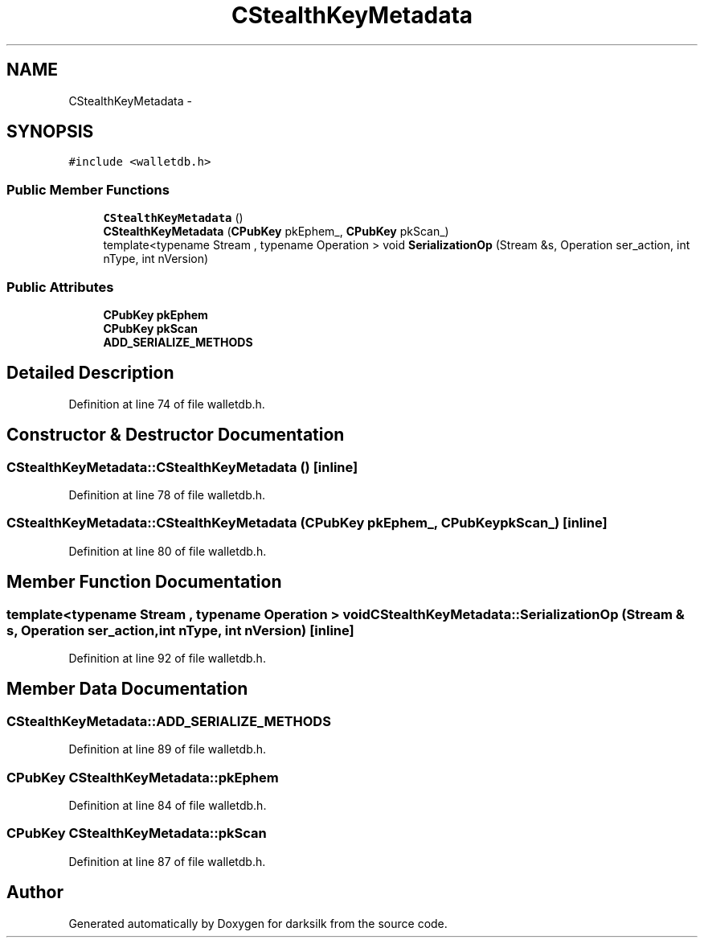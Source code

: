 .TH "CStealthKeyMetadata" 3 "Wed Feb 10 2016" "Version 1.0.0.0" "darksilk" \" -*- nroff -*-
.ad l
.nh
.SH NAME
CStealthKeyMetadata \- 
.SH SYNOPSIS
.br
.PP
.PP
\fC#include <walletdb\&.h>\fP
.SS "Public Member Functions"

.in +1c
.ti -1c
.RI "\fBCStealthKeyMetadata\fP ()"
.br
.ti -1c
.RI "\fBCStealthKeyMetadata\fP (\fBCPubKey\fP pkEphem_, \fBCPubKey\fP pkScan_)"
.br
.ti -1c
.RI "template<typename Stream , typename Operation > void \fBSerializationOp\fP (Stream &s, Operation ser_action, int nType, int nVersion)"
.br
.in -1c
.SS "Public Attributes"

.in +1c
.ti -1c
.RI "\fBCPubKey\fP \fBpkEphem\fP"
.br
.ti -1c
.RI "\fBCPubKey\fP \fBpkScan\fP"
.br
.ti -1c
.RI "\fBADD_SERIALIZE_METHODS\fP"
.br
.in -1c
.SH "Detailed Description"
.PP 
Definition at line 74 of file walletdb\&.h\&.
.SH "Constructor & Destructor Documentation"
.PP 
.SS "CStealthKeyMetadata::CStealthKeyMetadata ()\fC [inline]\fP"

.PP
Definition at line 78 of file walletdb\&.h\&.
.SS "CStealthKeyMetadata::CStealthKeyMetadata (\fBCPubKey\fP pkEphem_, \fBCPubKey\fP pkScan_)\fC [inline]\fP"

.PP
Definition at line 80 of file walletdb\&.h\&.
.SH "Member Function Documentation"
.PP 
.SS "template<typename Stream , typename Operation > void CStealthKeyMetadata::SerializationOp (Stream & s, Operation ser_action, int nType, int nVersion)\fC [inline]\fP"

.PP
Definition at line 92 of file walletdb\&.h\&.
.SH "Member Data Documentation"
.PP 
.SS "CStealthKeyMetadata::ADD_SERIALIZE_METHODS"

.PP
Definition at line 89 of file walletdb\&.h\&.
.SS "\fBCPubKey\fP CStealthKeyMetadata::pkEphem"

.PP
Definition at line 84 of file walletdb\&.h\&.
.SS "\fBCPubKey\fP CStealthKeyMetadata::pkScan"

.PP
Definition at line 87 of file walletdb\&.h\&.

.SH "Author"
.PP 
Generated automatically by Doxygen for darksilk from the source code\&.
